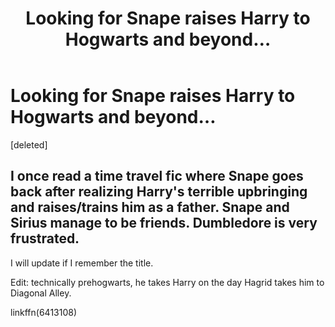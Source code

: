 #+TITLE: Looking for Snape raises Harry to Hogwarts and beyond...

* Looking for Snape raises Harry to Hogwarts and beyond...
:PROPERTIES:
:Score: 0
:DateUnix: 1504023186.0
:DateShort: 2017-Aug-29
:FlairText: Request
:END:
[deleted]


** I once read a time travel fic where Snape goes back after realizing Harry's terrible upbringing and raises/trains him as a father. Snape and Sirius manage to be friends. Dumbledore is very frustrated.

I will update if I remember the title.

Edit: technically prehogwarts, he takes Harry on the day Hagrid takes him to Diagonal Alley.

linkffn(6413108)
:PROPERTIES:
:Author: ianmrtnz3
:Score: 1
:DateUnix: 1504090672.0
:DateShort: 2017-Aug-30
:END:
